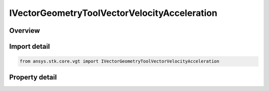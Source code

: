 IVectorGeometryToolVectorVelocityAcceleration
=============================================

.. py:class:: ansys.stk.core.vgt.IVectorGeometryToolVectorVelocityAcceleration

   object
   
   Velocity vector of a point in a coordinate system.

.. py:currentmodule:: IVectorGeometryToolVectorVelocityAcceleration

Overview
--------

.. tab-set::

    .. tab-item:: Properties
        
        .. list-table::
            :header-rows: 0
            :widths: auto

            * - :py:attr:`~ansys.stk.core.vgt.IVectorGeometryToolVectorVelocityAcceleration.reference_system`
              - A reference (coordinate) system. Can be any VGT system.
            * - :py:attr:`~ansys.stk.core.vgt.IVectorGeometryToolVectorVelocityAcceleration.point`
              - A point which velocity this vector represents. Can be any VGT point.
            * - :py:attr:`~ansys.stk.core.vgt.IVectorGeometryToolVectorVelocityAcceleration.differencing_time_step`
              - Time step used in numerical evaluation of derivatives using central differencing.


Import detail
-------------

.. code-block:: python

    from ansys.stk.core.vgt import IVectorGeometryToolVectorVelocityAcceleration


Property detail
---------------

.. py:property:: reference_system
    :canonical: ansys.stk.core.vgt.IVectorGeometryToolVectorVelocityAcceleration.reference_system
    :type: IVectorGeometryToolSystem

    A reference (coordinate) system. Can be any VGT system.

.. py:property:: point
    :canonical: ansys.stk.core.vgt.IVectorGeometryToolVectorVelocityAcceleration.point
    :type: IVectorGeometryToolPoint

    A point which velocity this vector represents. Can be any VGT point.

.. py:property:: differencing_time_step
    :canonical: ansys.stk.core.vgt.IVectorGeometryToolVectorVelocityAcceleration.differencing_time_step
    :type: float

    Time step used in numerical evaluation of derivatives using central differencing.


